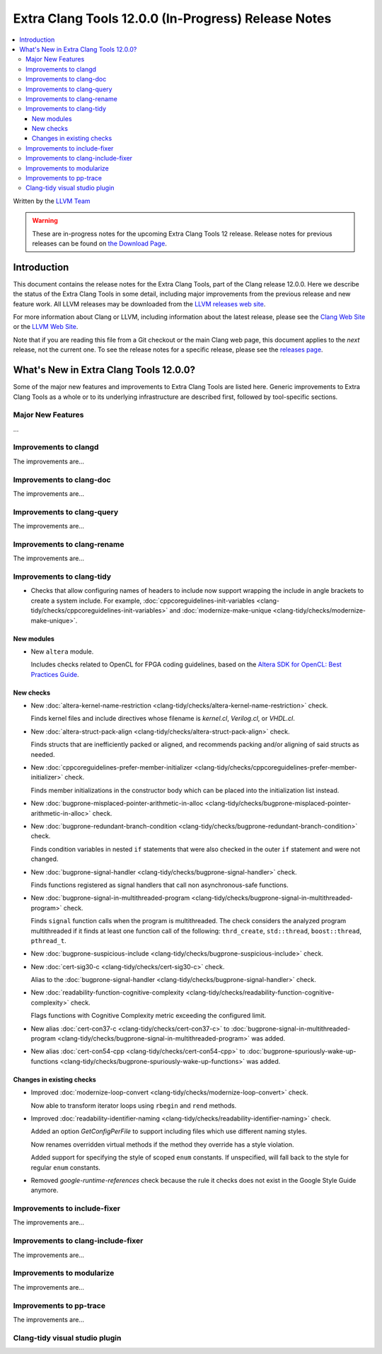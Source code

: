 ====================================================
Extra Clang Tools 12.0.0 (In-Progress) Release Notes
====================================================

.. contents::
   :local:
   :depth: 3

Written by the `LLVM Team <https://llvm.org/>`_

.. warning::

   These are in-progress notes for the upcoming Extra Clang Tools 12 release.
   Release notes for previous releases can be found on
   `the Download Page <https://releases.llvm.org/download.html>`_.

Introduction
============

This document contains the release notes for the Extra Clang Tools, part of the
Clang release 12.0.0. Here we describe the status of the Extra Clang Tools in
some detail, including major improvements from the previous release and new
feature work. All LLVM releases may be downloaded from the `LLVM releases web
site <https://llvm.org/releases/>`_.

For more information about Clang or LLVM, including information about
the latest release, please see the `Clang Web Site <https://clang.llvm.org>`_ or
the `LLVM Web Site <https://llvm.org>`_.

Note that if you are reading this file from a Git checkout or the
main Clang web page, this document applies to the *next* release, not
the current one. To see the release notes for a specific release, please
see the `releases page <https://llvm.org/releases/>`_.

What's New in Extra Clang Tools 12.0.0?
=======================================

Some of the major new features and improvements to Extra Clang Tools are listed
here. Generic improvements to Extra Clang Tools as a whole or to its underlying
infrastructure are described first, followed by tool-specific sections.

Major New Features
------------------

...

Improvements to clangd
----------------------

The improvements are...

Improvements to clang-doc
-------------------------

The improvements are...

Improvements to clang-query
---------------------------

The improvements are...

Improvements to clang-rename
----------------------------

The improvements are...

Improvements to clang-tidy
--------------------------

- Checks that allow configuring names of headers to include now support wrapping
  the include in angle brackets to create a system include. For example,
  :doc:`cppcoreguidelines-init-variables
  <clang-tidy/checks/cppcoreguidelines-init-variables>` and
  :doc:`modernize-make-unique <clang-tidy/checks/modernize-make-unique>`.

New modules
^^^^^^^^^^^

- New ``altera`` module.

  Includes checks related to OpenCL for FPGA coding guidelines, based on the
  `Altera SDK for OpenCL: Best Practices Guide
  <https://www.altera.com/en_US/pdfs/literature/hb/opencl-sdk/aocl_optimization_guide.pdf>`_.

New checks
^^^^^^^^^^

- New :doc:`altera-kernel-name-restriction
  <clang-tidy/checks/altera-kernel-name-restriction>` check.

  Finds kernel files and include directives whose filename is `kernel.cl`,
  `Verilog.cl`, or `VHDL.cl`.

- New :doc:`altera-struct-pack-align
  <clang-tidy/checks/altera-struct-pack-align>` check.

  Finds structs that are inefficiently packed or aligned, and recommends
  packing and/or aligning of said structs as needed.

- New :doc:`cppcoreguidelines-prefer-member-initializer
  <clang-tidy/checks/cppcoreguidelines-prefer-member-initializer>` check.

  Finds member initializations in the constructor body which can be placed into
  the initialization list instead.

- New :doc:`bugprone-misplaced-pointer-arithmetic-in-alloc
  <clang-tidy/checks/bugprone-misplaced-pointer-arithmetic-in-alloc>` check.

- New :doc:`bugprone-redundant-branch-condition
  <clang-tidy/checks/bugprone-redundant-branch-condition>` check.

  Finds condition variables in nested ``if`` statements that were also checked
  in the outer ``if`` statement and were not changed.

- New :doc:`bugprone-signal-handler
  <clang-tidy/checks/bugprone-signal-handler>` check.

  Finds functions registered as signal handlers that call non asynchronous-safe
  functions.

- New :doc:`bugprone-signal-in-multithreaded-program
  <clang-tidy/checks/bugprone-signal-in-multithreaded-program>` check.

  Finds ``signal`` function calls when the program is multithreaded. The
  check considers the analyzed program multithreaded if it finds at least
  one function call of the following: ``thrd_create``, ``std::thread``, 
  ``boost::thread``, ``pthread_t``.

- New :doc:`bugprone-suspicious-include
  <clang-tidy/checks/bugprone-suspicious-include>` check.

- New :doc:`cert-sig30-c
  <clang-tidy/checks/cert-sig30-c>` check.

  Alias to the :doc:`bugprone-signal-handler
  <clang-tidy/checks/bugprone-signal-handler>` check.

- New :doc:`readability-function-cognitive-complexity
  <clang-tidy/checks/readability-function-cognitive-complexity>` check.

  Flags functions with Cognitive Complexity metric exceeding the configured limit.

- New alias :doc:`cert-con37-c
  <clang-tidy/checks/cert-con37-c>` to
  :doc:`bugprone-signal-in-multithreaded-program
  <clang-tidy/checks/bugprone-signal-in-multithreaded-program>` was added.

- New alias :doc:`cert-con54-cpp
  <clang-tidy/checks/cert-con54-cpp>` to
  :doc:`bugprone-spuriously-wake-up-functions
  <clang-tidy/checks/bugprone-spuriously-wake-up-functions>` was added.

Changes in existing checks
^^^^^^^^^^^^^^^^^^^^^^^^^^

- Improved :doc:`modernize-loop-convert
  <clang-tidy/checks/modernize-loop-convert>` check.

  Now able to transform iterator loops using ``rbegin`` and ``rend`` methods.

- Improved :doc:`readability-identifier-naming
  <clang-tidy/checks/readability-identifier-naming>` check.

  Added an option `GetConfigPerFile` to support including files which use
  different naming styles.

  Now renames overridden virtual methods if the method they override has a
  style violation.
  
  Added support for specifying the style of scoped ``enum`` constants. If 
  unspecified, will fall back to the style for regular ``enum`` constants.

- Removed `google-runtime-references` check because the rule it checks does
  not exist in the Google Style Guide anymore.

Improvements to include-fixer
-----------------------------

The improvements are...

Improvements to clang-include-fixer
-----------------------------------

The improvements are...

Improvements to modularize
--------------------------

The improvements are...

Improvements to pp-trace
------------------------

The improvements are...

Clang-tidy visual studio plugin
-------------------------------
